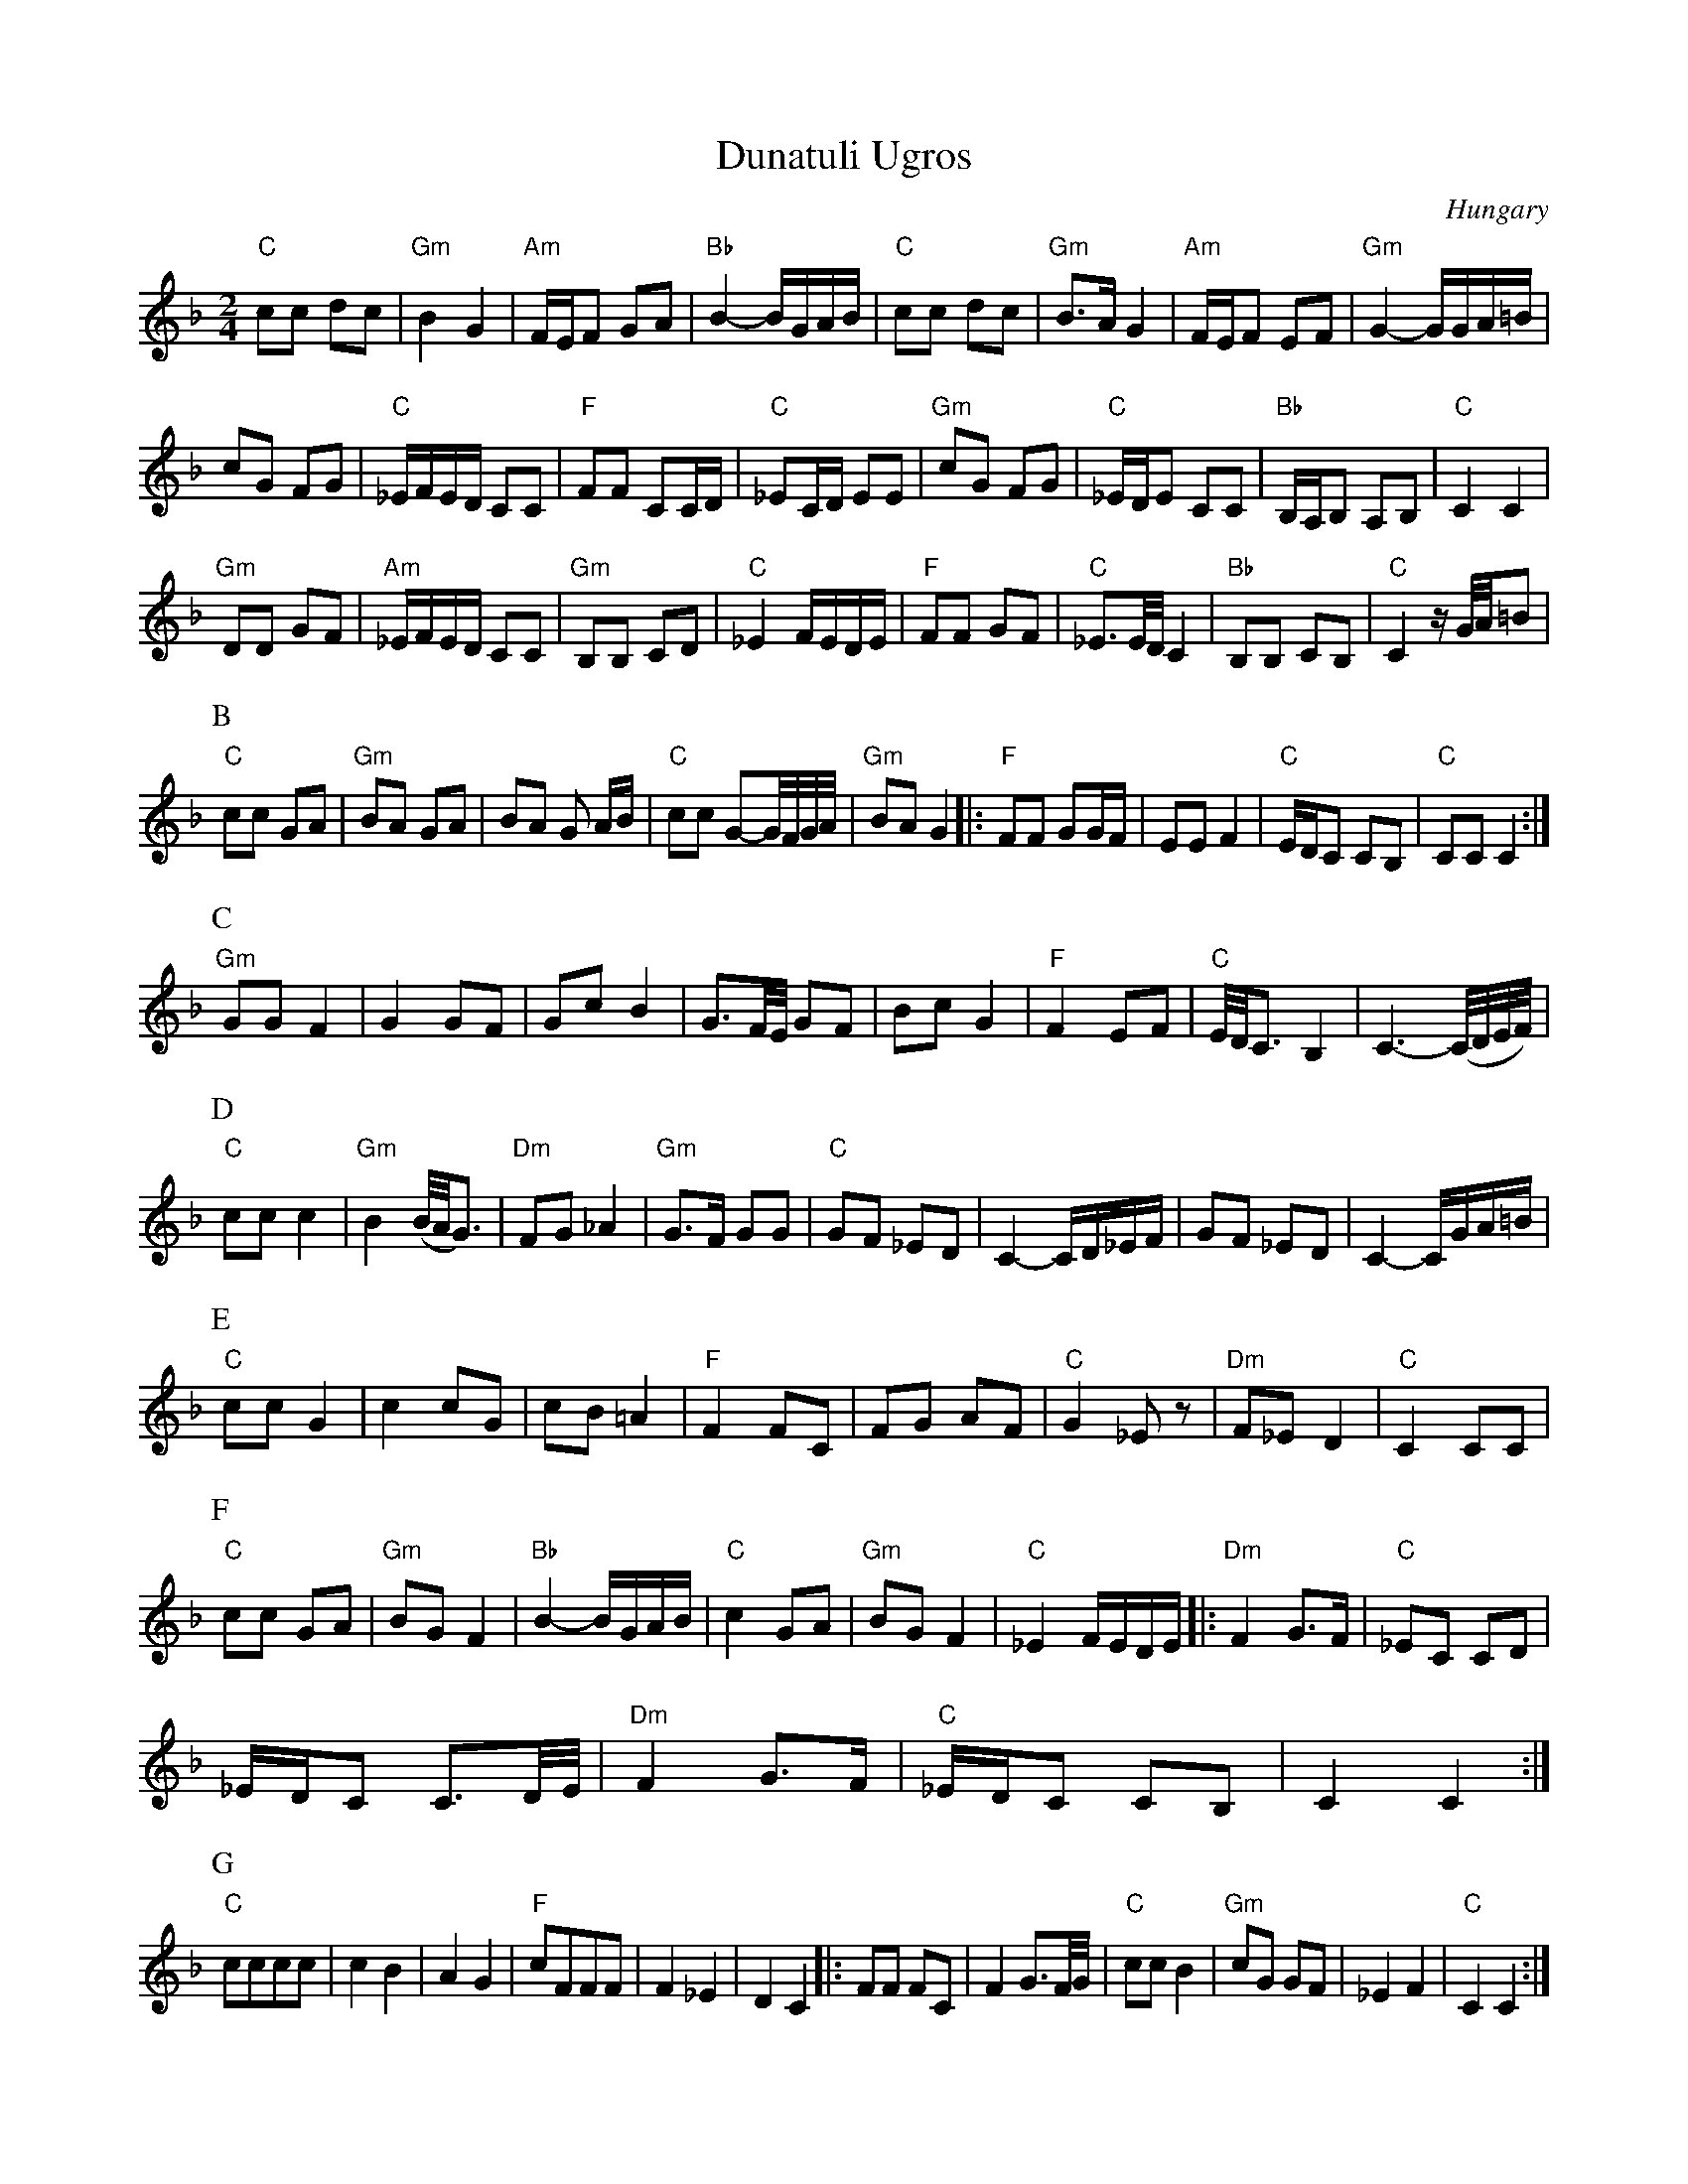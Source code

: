 X:1012
T:Dunatuli Ugros
O:Hungary
W:derived from the transcription on
W:http://www.folkloretanznoten.de/
M:2/4
L:1/8
%P:A3BC3D4E2F3GH
K:Gdor
"C"cc dc|"Gm"B2 G2|"Am"F/2E/2F GA|"Bb"B2-B/2G/2A/2B/2|\
"C"cc dc|"Gm"B3/2A/2 G2|"Am"F/2E/2F EF|"Gm"G2-G/2G/2A/2=B/2|
cG FG|"C"_E/2F/2E/2D/2 CC|"F"FF CC/2D/2|"C"_EC/2D/2 EE|\
"Gm"cG FG|"C"_E/2D/2E CC|"Bb"B,/2A,/2B, A,B,|"C"C2 C2|
"Gm"DD GF|"Am"_E/2F/2E/2D/2 CC|"Gm"B,B, CD|"C"_E2 F/2E/2D/2E/2|\
"F"FF GF|"C" _E3/2E/4D/4 C2|"Bb"B,B, CB,|"C" C2 z/2G/4A/4=B|
P:B
"C"cc GA |"Gm"BA GA|BA G A/2B/2|"C"cc G-G/4F/4G/4A/4|"Gm"BA G2|:\
"F"FF GG/2F/2| EE F2|"C" E/2D/2C CB,|"C"CC C2:|
P:C
"Gm"GG F2|G2 GF|Gc B2|G3/2F/4E/4 GF|\
Bc G2|"F"F2 EF|"C"E/4D/4C3/2 B,2|C3-(C/4D/4E/4F/4)|
P:D
"C"cc c2|"Gm"B2 (B/4A/4G3/2)|"Dm"FG _A2|"Gm"G3/2F/2 GG|\
"C"GF _ED|C2-C/2D/2_E/2F/2|GF _ED|C2- C/2G/2A/2=B/2|
P:E
"C"cc G2|c2 cG|cB =A2|"F"F2 FC|\
FG AF|"C"G2 _Ez|"Dm"F_E D2|"C"C2 CC|
P:F
"C"cc GA |"Gm"BG F2|"Bb"B2-B/2G/2A/2B/2|"C"c2 GA|\
"Gm"BG F2|"C"_E2 F/2E/2D/2E/2|:"Dm" F2 G3/2F/2|"C"_EC CD|
_E/2D/2C C3/2D/4E/4|"Dm"F2 G3/2F/2|"C"_E/2D/2C CB,|C2 C2:|
P:G
"C"cccc|c2B2|A2G2|"F"cFFF|F2_E2|D2 C2|:\
FF FC| F2 G3/2F/4G/4|"C"cc B2|"Gm"cG GF|_E2 F2|"C"C2 C2:|
P:H
"C"HC2- C/2D/2=E/2F/2|HG2-G/2F/2E/2D/2|HC4|
